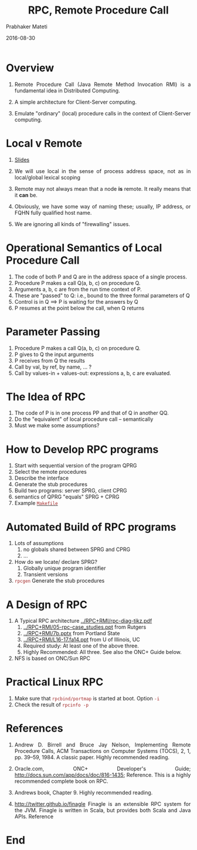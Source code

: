 # -*- mode: org -*-
#+DATE: 2016-08-30
#+TITLE: RPC, Remote Procedure Call
#+AUTHOR: Prabhaker Mateti
#+HTML_LINK_HOME: ../../
#+HTML_LINK_UP: ../../Lectures
#+DESCRIPTION: WSU CEG 7370 Distributed Computing
#+BIND: org-html-preamble-format (("en" "%d | <a href=\"../../\">../../</a>"))
#+BIND: org-html-postamble-format (("en" "<hr size=1>Copyright &copy; 2016 &bull; <a href=\"http://www.wright.edu/~pmateti\">www.wright.edu/~pmateti</a> &bull; %d"))
#+HTML_HEAD: <style> P, LI {text-align: justify} code {color: brown;} @media screen {BODY {margin: 10%} }</style>
#+STARTUP:showeverything
#+OPTIONS: toc:1

* Overview

1. Remote Procedure Call (Java Remote Method Invocation RMI) is a
   fundamental idea in Distributed Computing.

1. A simple architecture for Client-Server computing.
1. Emulate "ordinary" (local) procedure calls in the context of
   Client-Server computing.

* Local v Remote

1. [[./rpc-slides.html][Slides]]

1. We will use local in the sense of process address space, not
   as in local/global lexical scoping

1. Remote may not always mean that a node *is* remote.  It really
   means that it *can* be.

1. Obviously, we have some way of naming these; usually, IP address,
   or FQHN fully qualified host name.

1. We are ignoring all kinds of "firewalling" issues.

* Operational Semantics of Local Procedure Call

1. The code of both P and Q are in the address space of a single process.
1. Procedure P makes a call Q(a, b, c) on procedure Q.
1. Arguments a, b, c are from the run time context of P.
1. These are "passed" to Q: i.e., bound to the three formal parameters of Q
1. Control is in Q  ==> P is waiting for the answers by Q
1. P resumes at the point below the call, when Q returns

* Parameter Passing

1. Procedure P makes a call Q(a, b, c) on procedure Q.
1. P gives to Q the input arguments
1. P receives from Q the results
1. Call by val, by ref, by name, ... ?
1. Call by values-in + values-out: expressions a, b, c are evaluated.

* The Idea of RPC

1. The code of P is in one process PP and that of Q in another QQ.
1. Do the "equivalent" of local procedure call -- semantically
1. Must we make some assumptions?


* How to Develop RPC programs
   1. Start with sequential version of the program QPRG
   2. Select the remote procedures
   3. Describe the interface
   4. Generate the stub procedures
   5. Build two programs: server SPRG, client CPRG
   6. semantics of QPRG "equals" SPRG + CPRG
   7. Example [[./Makefile.txt][=Makefile=]]


* Automated Build of RPC programs

2. Lots of assumptions
   1. no globals shared between SPRG and CPRG
   2. ...

3. How do we locate/ declare SPRG?
   1. Globally unique program identifier
   2. Transient versions

4. =rpcgen= Generate the stub procedures

* A Design of RPC

1. A Typical RPC architecture [[../RPC+RMI/rpc-diag-tikz.pdf]]
   2. [[../RPC+RMI/05-rpc-case_studies.ppt]] from Rutgers
   3. [[../RPC+RMI/7b.pptx]] from Portland State
   4. [[../RPC+RMI/L16-17.fa14.ppt]] from U of Illinois, UC
   5. Required study: At least one of the above three.
   6. Highly Recommended: All three.  See also the ONC+ Guide below.
1. NFS is based on ONC/Sun RPC


* Practical Linux RPC

1. Make sure that =rpcbind/portmap= is started at boot. Option =-i=
1. Check the result of =rpcinfo -p=

* References

1.  Andrew D. Birrell and Bruce Jay Nelson, Implementing Remote
    Procedure Calls, ACM Transactions on Computer Systems (TOCS), 2,
    1, pp. 39--59, 1984. A classic paper.  Highly recommended reading.

1. Oracle.com, ONC+ Developer's Guide;
   http://docs.sun.com/app/docs/doc/816-1435; Reference.  This is a
   highly recommended complete book on RPC.  

1. Andrews book, Chapter 9.  Highly recommended reading.

1. http://twitter.github.io/finagle Finagle is an extensible RPC
   system for the JVM.  Finagle is written in Scala, but provides both
   Scala and Java  APIs.  Reference

* End
# Local variables:
# after-save-hook: org-html-export-to-html
# end:
